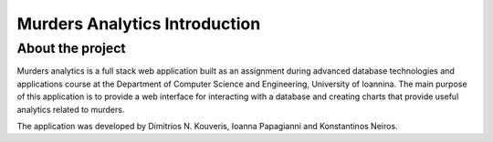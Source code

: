 ##############################
Murders Analytics Introduction
##############################

*****************
About the project
*****************

Murders analytics is a full stack web application built as
an assignment during advanced database technologies and applications
course at the Department of Computer Science and Engineering,
University of Ioannina. The main purpose of this application is
to provide a web interface for interacting with a database and creating charts
that provide useful analytics related to murders.

The application was developed by Dimitrios N. Kouveris, Ioanna Papagianni and
Konstantinos Neiros.
